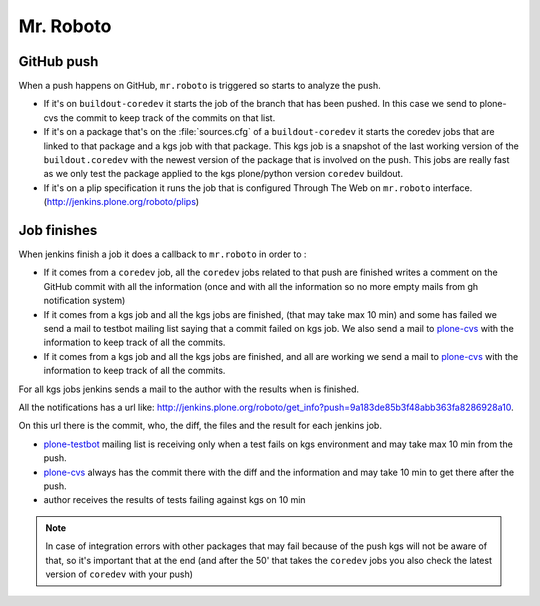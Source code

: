 .. -*- coding: utf-8 -*-

==========
Mr. Roboto
==========

GitHub push
===========

When a push happens on GitHub, ``mr.roboto`` is triggered so starts to analyze the push.

* If it's on ``buildout-coredev`` it starts the job of the branch that has been pushed.
  In this case we send to plone-cvs the commit to keep track of the commits on that list.
* If it's on a package that's on the :file:`sources.cfg` of a ``buildout-coredev`` it starts the coredev jobs that are linked to that package and a kgs job with that package.
  This kgs job is a snapshot of the last working version of the ``buildout.coredev`` with the newest version of the package that is involved on the push.
  This jobs are really fast as we only test the package applied to the kgs plone/python version ``coredev`` buildout.
* If it's on a plip specification it runs the job that is configured Through The Web on ``mr.roboto`` interface. (http://jenkins.plone.org/roboto/plips)

Job finishes
============

When jenkins finish a job it does a callback to ``mr.roboto`` in order to :

* If it comes from a ``coredev`` job,
  all the ``coredev`` jobs related to that push are finished writes a comment on the GitHub commit with all the information
  (once and with all the information so no more empty mails from gh notification system)
* If it comes from a kgs job and all the kgs jobs are finished,
  (that may take max 10 min)
  and some has failed we send a mail to testbot mailing list saying that a commit failed on kgs job.
  We also send a mail to `plone-cvs <https://lists.sourceforge.net/lists/listinfo/plone-cvs>`_ with the information to keep track of all the commits.
* If it comes from a kgs job and all the kgs jobs are finished,
  and all are working we send a mail to `plone-cvs <https://lists.sourceforge.net/lists/listinfo/plone-cvs>`_ with the information to keep track of all the commits.

For all kgs jobs jenkins sends a mail to the author with the results when is finished.

All the notifications has a url like: http://jenkins.plone.org/roboto/get_info?push=9a183de85b3f48abb363fa8286928a10.

On this url there is the commit, who, the diff, the files and the result for each jenkins job.


* `plone-testbot <http://lists.plone.org/mailman/listinfo/plone-testbot>`_ mailing list is receiving only when a test fails on kgs environment and may take max 10 min from the push.
* `plone-cvs <https://lists.sourceforge.net/lists/listinfo/plone-cvs>`_ always has the commit there with the diff and the information and may take 10 min to get there after the push.
* author receives the results of tests failing against kgs on 10 min

.. note::
    In case of integration errors with other packages that may fail because of the push kgs will not be aware of that,
    so it's important that at the end
    (and after the 50' that takes the ``coredev`` jobs you also check the latest version of ``coredev`` with your push)
